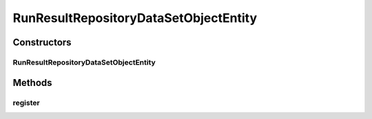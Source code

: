 .. java:import:: java.io FileNotFoundException

.. java:import:: java.util.concurrent ConcurrentHashMap

.. java:import:: de.clusteval.cluster Clustering

.. java:import:: de.clusteval.cluster.paramOptimization ParameterOptimizationMethod

.. java:import:: de.clusteval.cluster.quality ClusteringQualityMeasure

.. java:import:: de.clusteval.context Context

.. java:import:: de.clusteval.data DataConfig

.. java:import:: de.clusteval.data.dataset DataSet

.. java:import:: de.clusteval.data.dataset DataSetConfig

.. java:import:: de.clusteval.data.dataset DataSetRegisterException

.. java:import:: de.clusteval.data.dataset.format DataSetFormat

.. java:import:: de.clusteval.data.dataset.generator DataSetGenerator

.. java:import:: de.clusteval.data.dataset.type DataSetType

.. java:import:: de.clusteval.data.distance DistanceMeasure

.. java:import:: de.clusteval.data.goldstandard GoldStandard

.. java:import:: de.clusteval.data.goldstandard GoldStandardConfig

.. java:import:: de.clusteval.data.goldstandard.format GoldStandardFormat

.. java:import:: de.clusteval.data.preprocessing DataPreprocessor

.. java:import:: de.clusteval.data.randomizer DataRandomizer

.. java:import:: de.clusteval.data.statistics DataStatistic

.. java:import:: de.clusteval.framework.repository.config RepositoryConfigNotFoundException

.. java:import:: de.clusteval.framework.repository.config RepositoryConfigurationException

.. java:import:: de.clusteval.framework.repository.db RunResultSQLCommunicator

.. java:import:: de.clusteval.framework.repository.db SQLCommunicator

.. java:import:: de.clusteval.framework.repository.db StubSQLCommunicator

.. java:import:: de.clusteval.framework.threading RunResultRepositorySupervisorThread

.. java:import:: de.clusteval.framework.threading SupervisorThread

.. java:import:: de.clusteval.program DoubleProgramParameter

.. java:import:: de.clusteval.program IntegerProgramParameter

.. java:import:: de.clusteval.program Program

.. java:import:: de.clusteval.program ProgramConfig

.. java:import:: de.clusteval.program StringProgramParameter

.. java:import:: de.clusteval.program.r RProgram

.. java:import:: de.clusteval.run Run

.. java:import:: de.clusteval.run.result RunResult

.. java:import:: de.clusteval.run.result.format RunResultFormat

.. java:import:: de.clusteval.run.result.postprocessing RunResultPostprocessor

.. java:import:: de.clusteval.run.statistics RunDataStatistic

.. java:import:: de.clusteval.run.statistics RunStatistic

.. java:import:: de.clusteval.utils Finder

.. java:import:: file FileUtils

RunResultRepositoryDataSetObjectEntity
======================================

.. java:package:: de.clusteval.framework.repository
   :noindex:

.. java:type::  class RunResultRepositoryDataSetObjectEntity extends StaticRepositoryEntity<DataSet>

Constructors
------------
RunResultRepositoryDataSetObjectEntity
^^^^^^^^^^^^^^^^^^^^^^^^^^^^^^^^^^^^^^

.. java:constructor:: public RunResultRepositoryDataSetObjectEntity(Repository repository, StaticRepositoryEntity<DataSet> parent, String basePath)
   :outertype: RunResultRepositoryDataSetObjectEntity

   :param repository:
   :param parent:
   :param basePath:

Methods
-------
register
^^^^^^^^

.. java:method:: @Override public boolean register(DataSet object) throws RegisterException
   :outertype: RunResultRepositoryDataSetObjectEntity

